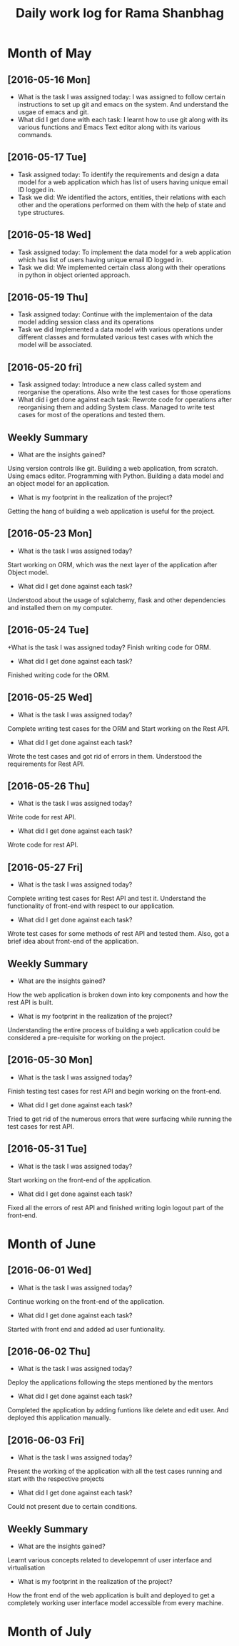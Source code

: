 #+title: Daily work log for Rama Shanbhag

* Month of May
** [2016-05-16 Mon]
   + What is the task I was assigned today:
     I was assigned to follow certain instructions to set up git and emacs on the system.
     And understand the usgae of emacs and git.
   + What did I get done with each task:
     I learnt how to use git along with its various functions and Emacs Text editor along with its various commands.
** [2016-05-17 Tue]
   + Task assigned today:
      To identify the requirements and design a data model for a web application which has list of users having unique email ID logged in. 
   + Task we did:
      We identified the actors, entities, their relations with each other and the operations performed on them with the help of state and type structures. 
** [2016-05-18 Wed]
   + Task assigned today:
      To implement the data model for a web application which has list of users having unique email ID logged in. 
   + Task we did:
      We implemented certain class along with their operations in python in object oriented approach.
** [2016-05-19 Thu]
   + Task assigned today:
      Continue with the implementaion of the data model adding session class and its operations
   + Task we did
      Implemented a data model with various operations under different classes and formulated various test cases with which the model will be associated.
** [2016-05-20 fri]
   + Task assigned today:
      Introduce a new class called system and reorganise the operations. Also write the test cases for those operations
   + What did i get done against each task:
      Rewrote code for operations after reorganising them and adding System class. Managed to write test cases for most of the operations and tested them.
   

** Weekly  Summary
   + What are the insights gained?
   Using version controls like git.
   Building a web application, from scratch.
   Using emacs editor.
   Programming with Python.
   Building a data model and an object model for an application.
   + What is my footprint in the realization of the project?
   Getting the hang of building a web application is useful for the project.
** [2016-05-23 Mon]
   + What is the task I was assigned today?
   Start working on ORM, which was the next layer of the application after Object model.
   + What did I get done against each task?
   Understood about the usage of sqlalchemy, flask and other dependencies and installed them on my computer. 
** [2016-05-24 Tue]
   +What is the task I was assigned today?
   Finish writing code for ORM.
   + What did I get done against each task?
   Finished writing code for the ORM.
** [2016-05-25 Wed]
   + What is the task I was assigned today?
   Complete writing test cases for the ORM and Start working on the Rest API.
   + What did I get done against each task?
   Wrote the test cases and got rid of errors in them. Understood the requirements for Rest API.
** [2016-05-26 Thu]
   + What is the task I was assigned today?
   Write code for rest API.
   + What did I get done against each task?
   Wrote code for rest API.
** [2016-05-27 Fri]
   + What is the task I was assigned today?
   Complete writing test cases for Rest API and test it. Understand the functionality of front-end with respect to our application.
   + What did I get done against each task?
   Wrote test cases for some methods of rest API and tested them. Also, got a brief idea about front-end of the application.
** Weekly  Summary
   + What are the insights gained?
   How the web application is broken down into key components and how the rest API is built.
   + What is my footprint in the realization of the project?
   Understanding the entire process of building a web application could be considered a pre-requisite for working on the project.
** [2016-05-30 Mon]
   + What is the task I was assigned today?
   Finish testing test cases for rest API and begin working on the front-end.
   + What did I get done against each task?
   Tried to get rid of the numerous errors that were surfacing while running the test cases for rest API.
** [2016-05-31 Tue]
   + What is the task I was assigned today?
   Start working on the front-end of the application.
   + What did I get done against each task?
   Fixed all the errors of rest API and finished writing login logout part of the front-end.

* Month of June
** [2016-06-01 Wed]
   + What is the task I was assigned today?
   Continue working on the front-end of the application.
   + What did I get done against each task?
   Started with front end and added ad user funtionality.
** [2016-06-02 Thu]
   + What is the task I was assigned today?
   Deploy the applications following the steps mentioned by the mentors
   + What did I get done against each task?
   Completed the application by adding funtions like delete and edit user. And deployed this application manually.
** [2016-06-03 Fri]
   + What is the task I was assigned today?
   Present the working of the application with all the test cases running and start with the respective projects
   + What did I get done against each task?
   Could not present due to certain conditions.
** Weekly  Summary
   + What are the insights gained?
   Learnt various concepts related to developemnt of user interface and virtualisation
   + What is my footprint in the realization of the project?
   How the front end of the web application is built and deployed to get a completely working user interface model accessible from every machine.
* Month of July
